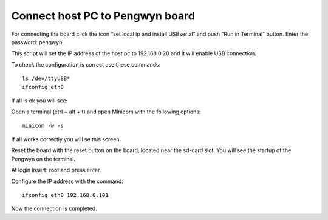 
Connect host PC to Pengwyn board
--------------------------------

For connecting the board click the icon “set local ip and install USBserial” and push  “Run in Terminal” button. Enter the password: pengwyn.

.. image:: /_static/connecthost1.png

This script will set the IP address of the host pc to 192.168.0.20 and it will enable USB connection. 

To check the configuration is correct use these commands::

  ls /dev/ttyUSB*
  ifconfig eth0

If all is ok you will see:

.. image:: /_static/connecthost2.png

Open a terminal (ctrl + alt + t) and open Minicom with the following options::

  minicom -w -s 

If all works correctly you will se this screen:

.. image:: /_static/connecthost4.png

Reset the board with the reset button on the board, located near the sd-card slot. You will see the startup of the Pengwyn on the terminal.

At login insert: root and press enter. 

.. image:: /_static/connecthost3.png

Configure the IP address with the command::

  ifconfig eth0 192.168.0.101

Now the connection is completed.
